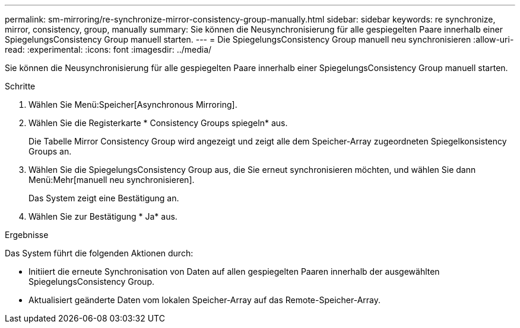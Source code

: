 ---
permalink: sm-mirroring/re-synchronize-mirror-consistency-group-manually.html 
sidebar: sidebar 
keywords: re synchronize, mirror, consistency, group, manually 
summary: Sie können die Neusynchronisierung für alle gespiegelten Paare innerhalb einer SpiegelungsConsistency Group manuell starten. 
---
= Die SpiegelungsConsistency Group manuell neu synchronisieren
:allow-uri-read: 
:experimental: 
:icons: font
:imagesdir: ../media/


[role="lead"]
Sie können die Neusynchronisierung für alle gespiegelten Paare innerhalb einer SpiegelungsConsistency Group manuell starten.

.Schritte
. Wählen Sie Menü:Speicher[Asynchronous Mirroring].
. Wählen Sie die Registerkarte * Consistency Groups spiegeln* aus.
+
Die Tabelle Mirror Consistency Group wird angezeigt und zeigt alle dem Speicher-Array zugeordneten Spiegelkonsistency Groups an.

. Wählen Sie die SpiegelungsConsistency Group aus, die Sie erneut synchronisieren möchten, und wählen Sie dann Menü:Mehr[manuell neu synchronisieren].
+
Das System zeigt eine Bestätigung an.

. Wählen Sie zur Bestätigung * Ja* aus.


.Ergebnisse
Das System führt die folgenden Aktionen durch:

* Initiiert die erneute Synchronisation von Daten auf allen gespiegelten Paaren innerhalb der ausgewählten SpiegelungsConsistency Group.
* Aktualisiert geänderte Daten vom lokalen Speicher-Array auf das Remote-Speicher-Array.

